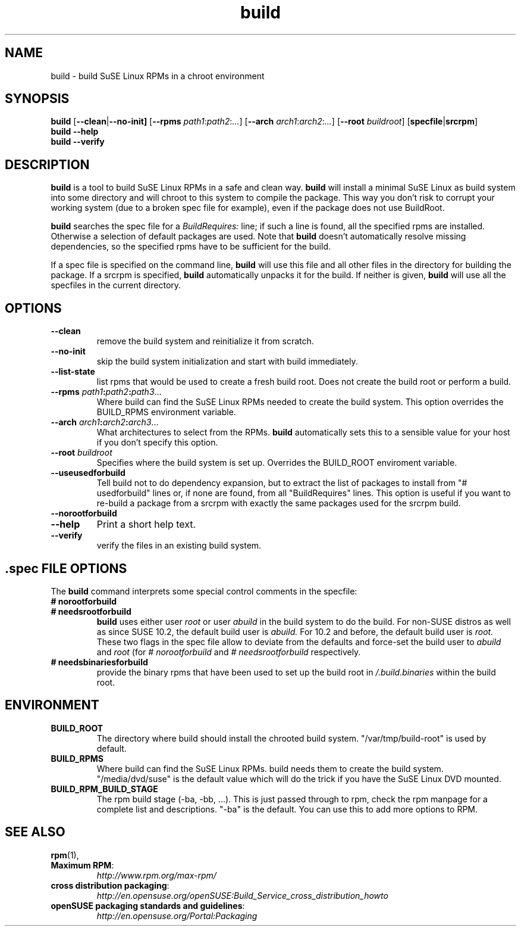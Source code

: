 .de TQ \"follow a TP item with several TQ items to define several
.      \"entities with one shared description.
.br
.ns
.TP \\$1
..
.TH build 1 "(c) 1997-2008 SuSE Linux AG Nuernberg, Germany"
.SH NAME
build \- build SuSE Linux RPMs in a chroot environment
.SH SYNOPSIS
.B build
.RB [ --clean | --no-init]
.RB [ --rpms
.IR path1 : path2 : ... ]
.RB [ --arch
.IR arch1 : arch2 : ... ]
.RB [ --root
.IR buildroot ]
.RB [ specfile | srcrpm ]
.br
.B build
.B --help
.br
.B build
.B --verify
.SH DESCRIPTION
\fBbuild\fR is a tool to build SuSE Linux RPMs in a safe and clean way.
.B build
will install a minimal SuSE Linux as build system into some directory
and will chroot to this system to compile the package.
This way you don't risk to corrupt your working system (due to a broken spec
file for example), even if the package does not use BuildRoot.

.B build
searches the spec file for a
.I BuildRequires:
line; if such a line is found, all the specified rpms are installed.
Otherwise a selection of default packages are used. Note that
.B build
doesn't automatically resolve missing dependencies, so the specified
rpms have to be sufficient for the build.
.P
If a spec file is specified on the command line,
.B build
will use this file and all other files in the directory for building
the package. If a srcrpm is specified,
.B build
automatically unpacks it for the build.
If neither is given,
.B build
will use all the specfiles in the current directory.
.P
.SH OPTIONS
.TP
.B --clean
remove the build system and reinitialize it from scratch.
.TP
.B --no-init
skip the build system initialization and start with build immediately.
.TP
.B --list-state
list rpms that would be used to create a fresh build root.
Does not create the build root or perform a build.
.TP
.BI "\-\-rpms " path1 : path2 : path3\fR...\fP
Where build can find the SuSE Linux RPMs needed to create the
build system. This option overrides the BUILD_RPMS environment
variable.
.TP
.BI "\-\-arch " arch1 : arch2 : arch3\fR...\fP
What architectures to select from the RPMs.
.B build
automatically sets this to a sensible value for your host if you
don't specify this option.
.TP
.BI "\-\-root " buildroot
Specifies where the build system is set up. Overrides the
BUILD_ROOT enviroment variable.
.TP
.B --useusedforbuild
Tell build not to do dependency expansion, but to extract the
list of packages to install from "# usedforbuild" lines or, if none
are found, from all "BuildRequires" lines.  This option is useful
if you want to re-build a package from a srcrpm with exactly the
same packages used for the srcrpm build.
.TP
.B --norootforbuild

.TP
.B --help
Print a short help text.
.TP
.B --verify
verify the files in an existing build system.

.SH .spec FILE OPTIONS
The
.B build
command interprets some special control comments in the specfile:
.TP
.B # norootforbuild
.TQ
.B # needsrootforbuild
.B build
uses either user
.I root
or user
.I abuild
in the build system to do the build.  For non-SUSE distros as well as
since SUSE 10.2, the default build user is
.I abuild.
For 10.2 and before, the default build user is
.I root.
These two flags in the spec file allow to deviate from the defaults
and force-set the build user to
.I abuild
and
.I root
.RI "(for " "#\ norootforbuild" " and " "#\ needsrootforbuild" " respectively."
.TP
.B # needsbinariesforbuild
provide the binary rpms that have been used to set up the build root
in
.I /.build.binaries
within the build root.
.SH ENVIRONMENT
.TP
.B BUILD_ROOT
The directory where build should install the chrooted build system.
"/var/tmp/build-root" is used by default.
.TP
.B BUILD_RPMS
Where build can find the SuSE Linux RPMs.  build needs them to create the
build system.  "/media/dvd/suse" is the default value which will do
the trick if you have the SuSE Linux DVD mounted.
.TP
.B BUILD_RPM_BUILD_STAGE
The rpm build stage (-ba, -bb, ...).  This is just passed through to
rpm, check the rpm manpage for a complete list and descriptions.
"-ba" is the default.
You can use this to add more options to RPM.

.SH SEE ALSO
.BR rpm (1),
.TP
.BR "Maximum RPM":
.I http://www.rpm.org/max-rpm/
.TP
.BR "cross distribution packaging":
.I http://en.opensuse.org/openSUSE:Build_Service_cross_distribution_howto
.TP
.BR "openSUSE packaging standards and guidelines":
.I http://en.opensuse.org/Portal:Packaging
